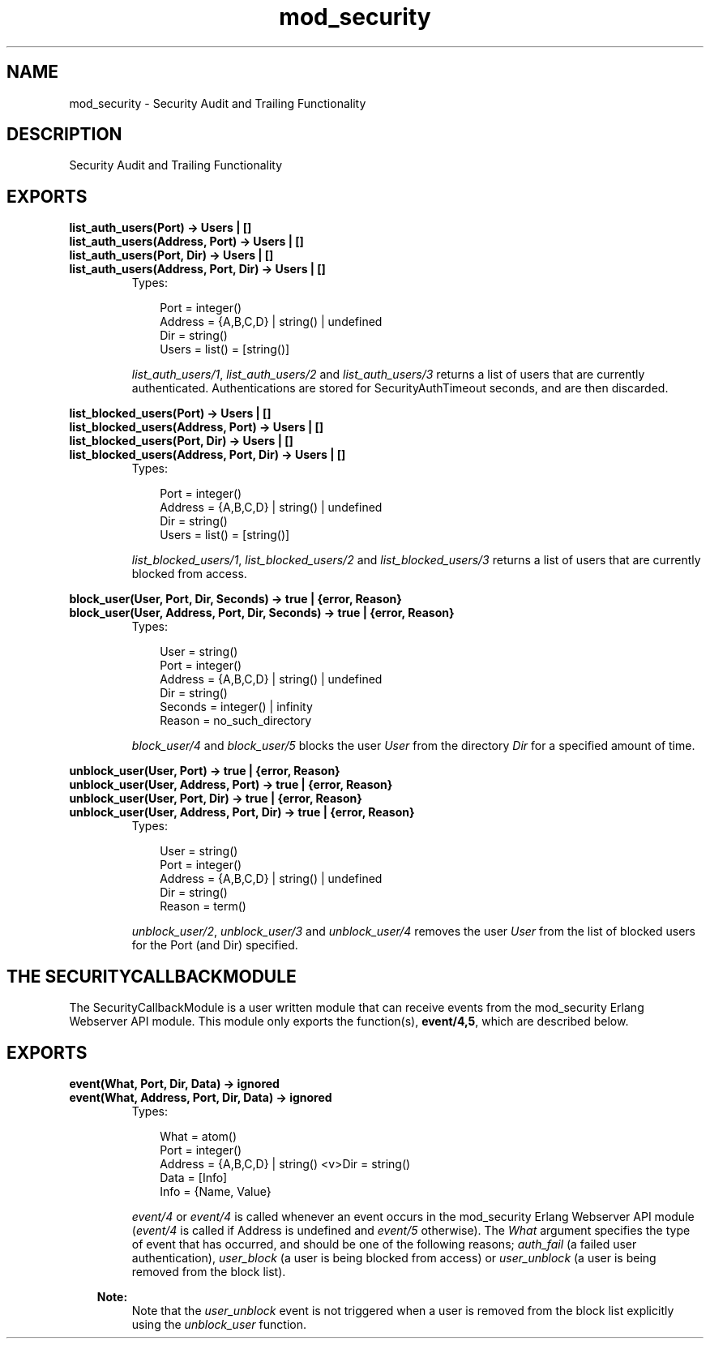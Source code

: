 .TH mod_security 3 "inets 5.7.1" "Ericsson AB" "Erlang Module Definition"
.SH NAME
mod_security \- Security Audit and Trailing Functionality
.SH DESCRIPTION
.LP
Security Audit and Trailing Functionality
.SH EXPORTS
.LP
.B
list_auth_users(Port) -> Users | []
.br
.B
list_auth_users(Address, Port) -> Users | []
.br
.B
list_auth_users(Port, Dir) -> Users | []
.br
.B
list_auth_users(Address, Port, Dir) -> Users | []
.br
.RS
.TP 3
Types:

Port = integer()
.br
Address = {A,B,C,D} | string() | undefined
.br
Dir = string()
.br
Users = list() = [string()]
.br
.RE
.RS
.LP
\fIlist_auth_users/1\fR\&, \fIlist_auth_users/2\fR\& and \fIlist_auth_users/3\fR\& returns a list of users that are currently authenticated\&. Authentications are stored for SecurityAuthTimeout seconds, and are then discarded\&.
.RE
.LP
.B
list_blocked_users(Port) -> Users | []
.br
.B
list_blocked_users(Address, Port) -> Users | []
.br
.B
list_blocked_users(Port, Dir) -> Users | []
.br
.B
list_blocked_users(Address, Port, Dir) -> Users | []
.br
.RS
.TP 3
Types:

Port = integer()
.br
Address = {A,B,C,D} | string() | undefined
.br
Dir = string()
.br
Users = list() = [string()]
.br
.RE
.RS
.LP
\fIlist_blocked_users/1\fR\&, \fIlist_blocked_users/2\fR\& and \fIlist_blocked_users/3\fR\& returns a list of users that are currently blocked from access\&.
.RE
.LP
.B
block_user(User, Port, Dir, Seconds) -> true | {error, Reason}
.br
.B
block_user(User, Address, Port, Dir, Seconds) -> true | {error, Reason}
.br
.RS
.TP 3
Types:

User = string()
.br
Port = integer()
.br
Address = {A,B,C,D} | string() | undefined
.br
Dir = string()
.br
Seconds = integer() | infinity
.br
Reason = no_such_directory
.br
.RE
.RS
.LP
\fIblock_user/4\fR\& and \fIblock_user/5\fR\& blocks the user \fIUser\fR\& from the directory \fIDir\fR\& for a specified amount of time\&.
.RE
.LP
.B
unblock_user(User, Port) -> true | {error, Reason}
.br
.B
unblock_user(User, Address, Port) -> true | {error, Reason}
.br
.B
unblock_user(User, Port, Dir) -> true | {error, Reason}
.br
.B
unblock_user(User, Address, Port, Dir) -> true | {error, Reason}
.br
.RS
.TP 3
Types:

User = string()
.br
Port = integer()
.br
Address = {A,B,C,D} | string() | undefined
.br
Dir = string()
.br
Reason = term()
.br
.RE
.RS
.LP
\fIunblock_user/2\fR\&, \fIunblock_user/3\fR\& and \fIunblock_user/4\fR\& removes the user \fIUser\fR\& from the list of blocked users for the Port (and Dir) specified\&.
.RE
.SH "THE SECURITYCALLBACKMODULE"

.LP
The SecurityCallbackModule is a user written module that can receive events from the mod_security Erlang Webserver API module\&. This module only exports the function(s), \fBevent/4,5\fR\&, which are described below\&.
.SH EXPORTS
.LP
.B
event(What, Port, Dir, Data) -> ignored
.br
.B
event(What, Address, Port, Dir, Data) -> ignored
.br
.RS
.TP 3
Types:

What = atom()
.br
Port = integer()
.br
Address = {A,B,C,D} | string() <v>Dir = string()
.br
Data = [Info]
.br
Info = {Name, Value}
.br
.RE
.RS
.LP
\fIevent/4\fR\& or \fIevent/4\fR\& is called whenever an event occurs in the mod_security Erlang Webserver API module (\fIevent/4\fR\& is called if Address is undefined and \fIevent/5\fR\& otherwise)\&. The \fIWhat\fR\& argument specifies the type of event that has occurred, and should be one of the following reasons; \fIauth_fail\fR\& (a failed user authentication), \fIuser_block\fR\& (a user is being blocked from access) or \fIuser_unblock\fR\& (a user is being removed from the block list)\&.
.LP

.RS -4
.B
Note:
.RE
Note that the \fIuser_unblock\fR\& event is not triggered when a user is removed from the block list explicitly using the \fIunblock_user\fR\& function\&.

.RE
